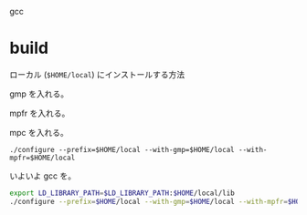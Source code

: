 

gcc
* build
ローカル (=$HOME/local=) にインストールする方法

gmp を入れる。

mpfr を入れる。

mpc を入れる。

: ./configure --prefix=$HOME/local --with-gmp=$HOME/local --with-mpfr=$HOME/local

いよいよ gcc を。

#+begin_src sh
export LD_LIBRARY_PATH=$LD_LIBRARY_PATH:$HOME/local/lib
./configure --prefix=$HOME/local --with-gmp=$HOME/local --with-mpfr=$HOME/local --disable-multilib
#+end_src
